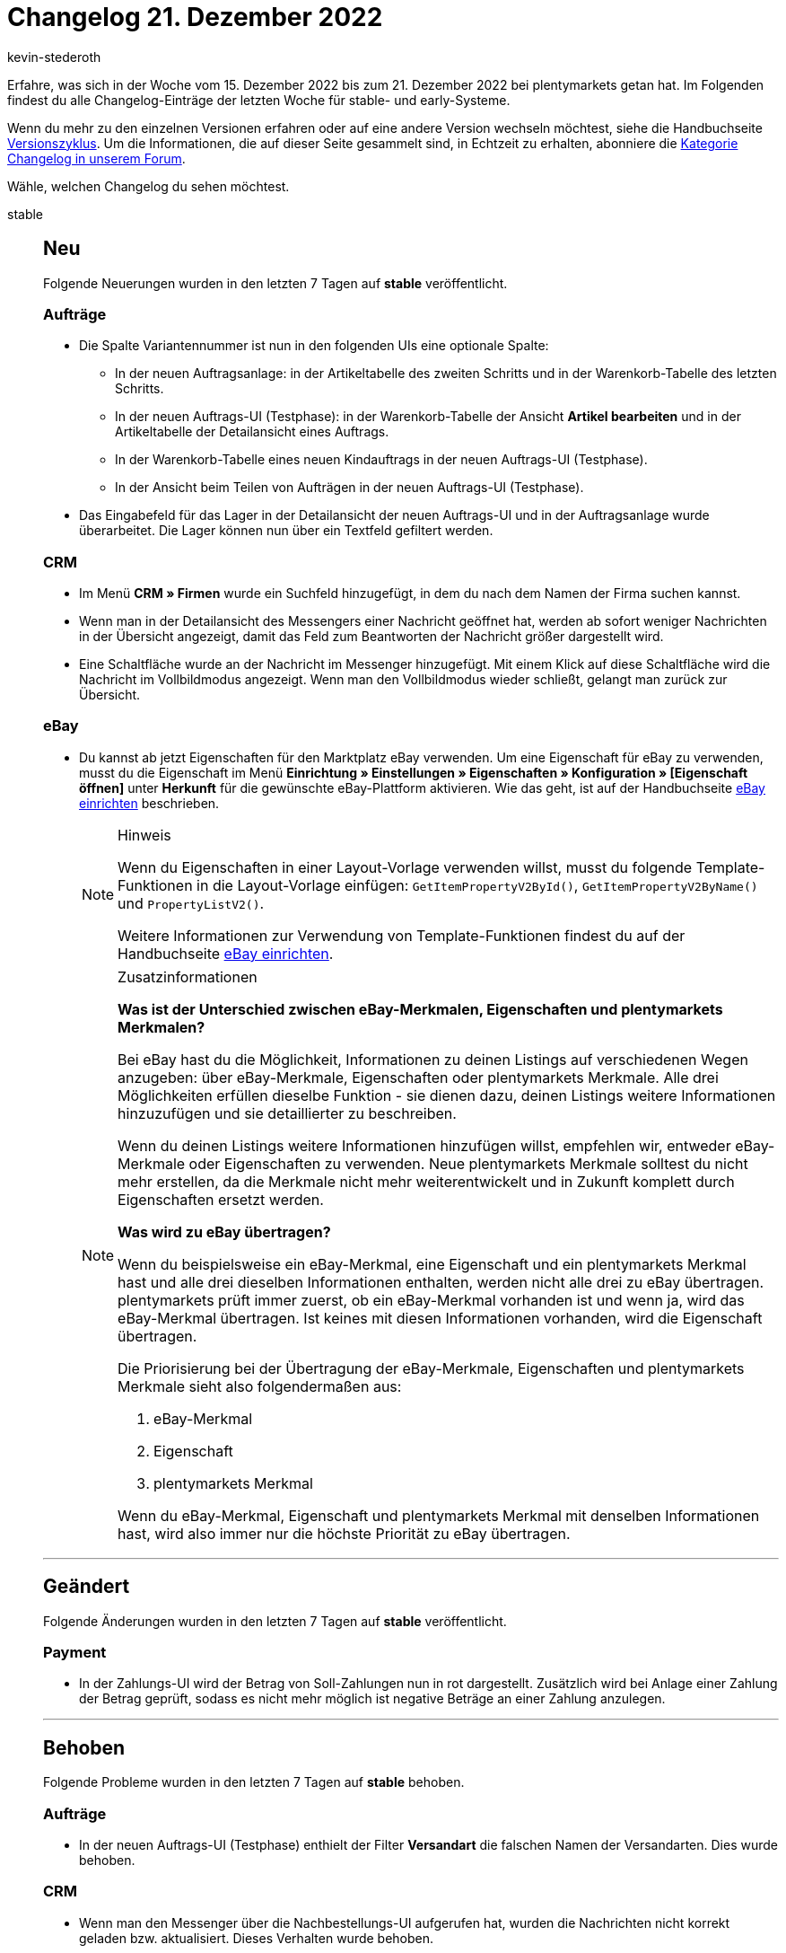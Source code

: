 = Changelog 21. Dezember 2022
:author: kevin-stederoth
:sectnums!:
:page-index: false
:page-aliases: ROOT:changelog.adoc
:startWeekDate: 15. Dezember 2022
:endWeekDate: 21. Dezember 2022

// Ab diesem Eintrag weitermachen: LINK EINFÜGEN

Erfahre, was sich in der Woche vom {startWeekDate} bis zum {endWeekDate} bei plentymarkets getan hat. Im Folgenden findest du alle Changelog-Einträge der letzten Woche für stable- und early-Systeme.

Wenn du mehr zu den einzelnen Versionen erfahren oder auf eine andere Version wechseln möchtest, siehe die Handbuchseite xref:business-entscheidungen:versionszyklus.adoc#[Versionszyklus]. Um die Informationen, die auf dieser Seite gesammelt sind, in Echtzeit zu erhalten, abonniere die link:https://forum.plentymarkets.com/c/changelog[Kategorie Changelog in unserem Forum^].

Wähle, welchen Changelog du sehen möchtest.

[tabs]
====
stable::
+
--

:version: stable

[discrete]
== Neu

Folgende Neuerungen wurden in den letzten 7 Tagen auf *{version}* veröffentlicht.

[discrete]
=== Aufträge

* Die Spalte Variantennummer ist nun in den folgenden UIs eine optionale Spalte:
** In der neuen Auftragsanlage: in der Artikeltabelle des zweiten Schritts und in der Warenkorb-Tabelle des letzten Schritts.
** In der neuen Auftrags-UI (Testphase): in der Warenkorb-Tabelle der Ansicht *Artikel bearbeiten* und in der Artikeltabelle der Detailansicht eines Auftrags.
** In der Warenkorb-Tabelle eines neuen Kindauftrags in der neuen Auftrags-UI (Testphase).
** In der Ansicht beim Teilen von Aufträgen in der neuen Auftrags-UI (Testphase).
* Das Eingabefeld für das Lager in der Detailansicht der neuen Auftrags-UI und in der Auftragsanlage wurde überarbeitet. Die Lager können nun über ein Textfeld gefiltert werden.

[discrete]
=== CRM

* Im Menü *CRM » Firmen* wurde ein Suchfeld hinzugefügt, in dem du nach dem Namen der Firma suchen kannst.
* Wenn man in der Detailansicht des Messengers einer Nachricht geöffnet hat, werden ab sofort weniger Nachrichten in der Übersicht angezeigt, damit das Feld zum Beantworten der Nachricht größer dargestellt wird.
* Eine Schaltfläche wurde an der Nachricht im Messenger hinzugefügt. Mit einem Klick auf diese Schaltfläche wird die Nachricht im Vollbildmodus angezeigt. Wenn man den Vollbildmodus wieder schließt, gelangt man zurück zur Übersicht.

[discrete]
=== eBay

* Du kannst ab jetzt Eigenschaften für den Marktplatz eBay verwenden. Um eine Eigenschaft für eBay zu verwenden, musst du die Eigenschaft im Menü *Einrichtung » Einstellungen » Eigenschaften » Konfiguration » [Eigenschaft öffnen]* unter *Herkunft* für die gewünschte eBay-Plattform aktivieren. Wie das geht, ist auf der Handbuchseite xref:maerkte:ebay-einrichten.adoc#eigenschaften-verwenden[eBay einrichten] beschrieben.
+
[NOTE]
.Hinweis
======
Wenn du Eigenschaften in einer Layout-Vorlage verwenden willst, musst du folgende Template-Funktionen in die Layout-Vorlage einfügen: `GetItemPropertyV2ById()`, `GetItemPropertyV2ByName()` und `PropertyListV2()`.

Weitere Informationen zur Verwendung von Template-Funktionen findest du auf der Handbuchseite xref:maerkte:ebay-einrichten.adoc#3050[eBay einrichten].
======
+
[NOTE]
.Zusatzinformationen
======
*Was ist der Unterschied zwischen eBay-Merkmalen, Eigenschaften und plentymarkets Merkmalen?*

Bei eBay hast du die Möglichkeit, Informationen zu deinen Listings auf verschiedenen Wegen anzugeben: über eBay-Merkmale, Eigenschaften oder plentymarkets Merkmale. Alle drei Möglichkeiten erfüllen dieselbe Funktion - sie dienen dazu, deinen Listings weitere Informationen hinzuzufügen und sie detaillierter zu beschreiben.

Wenn du deinen Listings weitere Informationen hinzufügen willst, empfehlen wir, entweder eBay-Merkmale oder Eigenschaften zu verwenden. Neue plentymarkets Merkmale solltest du nicht mehr erstellen, da die Merkmale nicht mehr weiterentwickelt und in Zukunft komplett durch Eigenschaften ersetzt werden.

*Was wird zu eBay übertragen?*

Wenn du beispielsweise ein eBay-Merkmal, eine Eigenschaft und ein plentymarkets Merkmal hast und alle drei dieselben Informationen enthalten, werden nicht alle drei zu eBay übertragen. plentymarkets prüft immer zuerst, ob ein eBay-Merkmal vorhanden ist und wenn ja, wird das eBay-Merkmal übertragen. Ist keines mit diesen Informationen vorhanden, wird die Eigenschaft übertragen.

Die Priorisierung bei der Übertragung der eBay-Merkmale, Eigenschaften und plentymarkets Merkmale sieht also folgendermaßen aus:

. eBay-Merkmal
. Eigenschaft
. plentymarkets Merkmal

Wenn du eBay-Merkmal, Eigenschaft und plentymarkets Merkmal mit denselben Informationen hast, wird also immer nur die höchste Priorität zu eBay übertragen.
======

'''

[discrete]
== Geändert

Folgende Änderungen wurden in den letzten 7 Tagen auf *{version}* veröffentlicht.

[discrete]
=== Payment

* In der Zahlungs-UI wird der Betrag von Soll-Zahlungen nun in rot dargestellt. Zusätzlich wird bei Anlage einer Zahlung der Betrag geprüft, sodass es nicht mehr möglich ist negative Beträge an einer Zahlung anzulegen.

'''

[discrete]
== Behoben

Folgende Probleme wurden in den letzten 7 Tagen auf *{version}* behoben.

[discrete]
=== Aufträge

* In der neuen Auftrags-UI (Testphase) enthielt der Filter *Versandart* die falschen Namen der Versandarten. Dies wurde behoben.

[discrete]
=== CRM

* Wenn man den Messenger über die Nachbestellungs-UI aufgerufen hat, wurden die Nachrichten nicht korrekt geladen bzw. aktualisiert. Dieses Verhalten wurde behoben.
* Die Variablen `URL zum Ändern des Passworts` und `URL zum neuen Passwort` haben immer auf den Hauptmandanten verlinkt, auch wenn der Kontakt einem anderen Mandanten zugeordnet war. Dieses Verhalten wurde behoben.

--

early::
+
--

:version: early

[discrete]
== Neu

Folgende Neuerungen wurden in den letzten 7 Tagen auf *{version}* veröffentlicht.



'''

[discrete]
== Geändert

Folgende Änderungen wurden in den letzten 7 Tagen auf *{version}* veröffentlicht.



'''

[discrete]
== Behoben

Folgende Probleme wurden in den letzten 7 Tagen auf *{version}* behoben.



--

Plugin-Updates::
+
--
Folgende Plugins wurden in den letzten 7 Tagen in einer neuen Version auf plentyMarketplace veröffentlicht:

.Plugin-Updates
[cols="2, 1, 2"]
|===
|Plugin-Name |Version |To-do

|link:https://marketplace.plentymarkets.com/addressfactorydirect_6077[Address Cleansing^]
|1.1.7
|-

|link:https://marketplace.plentymarkets.com/addressdoctor_6106[Adressprüfung und Adresskorrektur mit AddressDoctor^]
|1.2.33
|-

|link:https://marketplace.plentymarkets.com/uniservaddresscleansing_6869[Adressprüfung und Adresskorrektur mit Uniserv^]
|2.0.3
|-

|link:https://marketplace.plentymarkets.com/amazonloginandpay_5072[Amazon Pay^]
|1.6.6
|-

|link:https://marketplace.plentymarkets.com/dhlshipping_4871[DHL Shipping (Versenden)^]
|3.1.23
|-

|link:https://marketplace.plentymarkets.com/emailblacklist_6011[E-Mail Blacklist^]
|3.1.3
|-

|link:https://marketplace.plentymarkets.com/limango_7023[limango^]
|1.4.23
|-

|link:https://marketplace.plentymarkets.com/metro_6600[Metro^]
|2.3.2
|-

|link:https://marketplace.plentymarkets.com/multicontentwidget_6082[Multicontent Toolbox^]
|4.7.22
|-

|link:https://marketplace.plentymarkets.com/mytoys_54776[myToys^]
|1.0.60
|-

|link:https://marketplace.plentymarkets.com/vatidcheck_6023[VAT ID Check^]
|2.2.8
|-

|===

Wenn du dir weitere neue oder aktualisierte Plugins anschauen möchtest, findest du eine link:https://marketplace.plentymarkets.com/plugins?sorting=variation.createdAt_desc&page=1&items=50[Übersicht direkt auf plentyMarketplace^].

--

====
